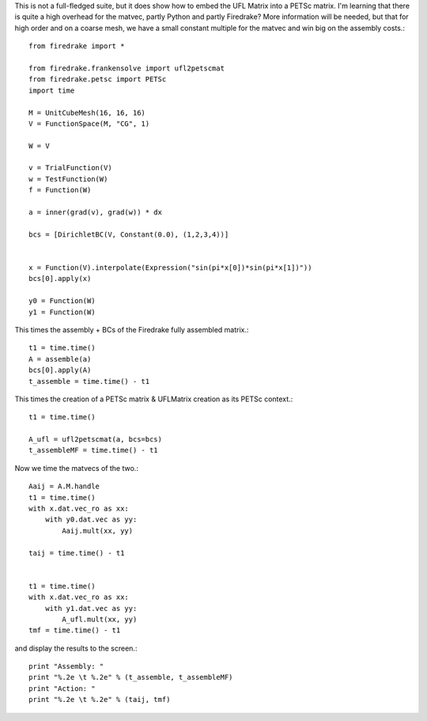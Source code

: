 This is not a full-fledged suite, but it does show how to embed the
UFL Matrix into a PETSc matrix.  I'm learning that there is quite a high
overhead for the matvec, partly Python and partly Firedrake?  More
information will be needed, but that for high order and on a coarse mesh,
we have a small constant multiple for the matvec and win big on the assembly costs.::

  from firedrake import *

  from firedrake.frankensolve import ufl2petscmat
  from firedrake.petsc import PETSc
  import time

  M = UnitCubeMesh(16, 16, 16)
  V = FunctionSpace(M, "CG", 1)

  W = V

  v = TrialFunction(V)
  w = TestFunction(W)
  f = Function(W)

  a = inner(grad(v), grad(w)) * dx

  bcs = [DirichletBC(V, Constant(0.0), (1,2,3,4))] 


  x = Function(V).interpolate(Expression("sin(pi*x[0])*sin(pi*x[1])"))
  bcs[0].apply(x)

  y0 = Function(W)
  y1 = Function(W)

This times the assembly + BCs of the Firedrake fully assembled matrix.::
  
  t1 = time.time()
  A = assemble(a)
  bcs[0].apply(A)
  t_assemble = time.time() - t1

This times the creation of a PETSc matrix & UFLMatrix creation as its PETSc context.::

  t1 = time.time()

  A_ufl = ufl2petscmat(a, bcs=bcs)
  t_assembleMF = time.time() - t1

Now we time the matvecs of the two.::

  Aaij = A.M.handle
  t1 = time.time()
  with x.dat.vec_ro as xx:
      with y0.dat.vec as yy:
          Aaij.mult(xx, yy)

  taij = time.time() - t1


  t1 = time.time()
  with x.dat.vec_ro as xx:
      with y1.dat.vec as yy:
          A_ufl.mult(xx, yy)
  tmf = time.time() - t1

and display the results to the screen.::
  
  print "Assembly: "
  print "%.2e \t %.2e" % (t_assemble, t_assembleMF)
  print "Action: "
  print "%.2e \t %.2e" % (taij, tmf)


